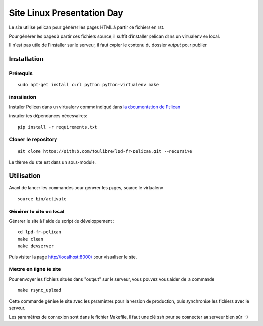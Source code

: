 ===========================
Site Linux Presentation Day
===========================

Le site utilise pelican pour générer les pages HTML à partir de fichiers en rst.

Pour générer les pages à partir des fichiers source, il suffit d'installer pelican dans un virtualenv en local.

Il n'est pas utile de l'installer sur le serveur, il faut copier le contenu du dossier `output` pour publier.

Installation
=============

Prérequis
---------

::

    sudo apt-get install curl python python-virtualenv make

Installation
------------

Installer Pelican dans un virtualenv comme indiqué dans `la documentation de Pelican <http://docs.getpelican.com/en/stable/install.html>`_

Installer les dépendances nécessaires::

    pip install -r requirements.txt

Cloner le repository
--------------------

::

    git clone https://github.com/toulibre/lpd-fr-pelican.git --recursive

Le thème du site est dans un sous-module.

Utilisation
=============

Avant de lancer les commandes pour générer les pages, source le virtualenv ::

    source bin/activate

Générer le site en local
-------------------------

Générer le site à l'aide du script de développement :

::

    cd lpd-fr-pelican
    make clean
    make devserver

Puis visiter la page http://localhost:8000/ pour visualiser le site.

Mettre en ligne le site
-------------------------

Pour envoyer les fichiers situés dans "output" sur le serveur, vous pouvez
vous aider de la commande

::

    make rsync_upload

Cette commande génère le site avec les paramètres pour la version de
production, puis synchronise les fichiers avec le serveur.

Les paramètres de connexion sont dans le fichier Makefile, il faut une clé
ssh pour se connecter au serveur bien sûr :-)
